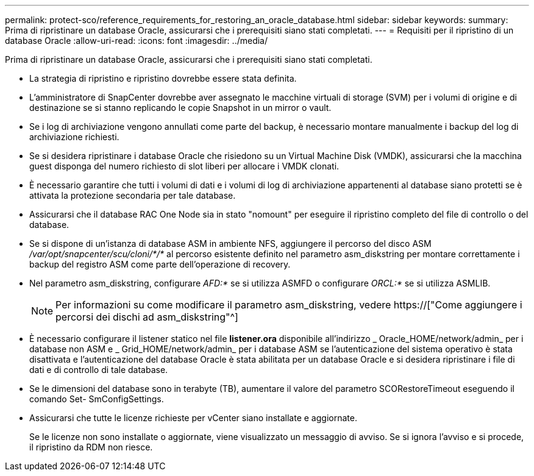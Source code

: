 ---
permalink: protect-sco/reference_requirements_for_restoring_an_oracle_database.html 
sidebar: sidebar 
keywords:  
summary: Prima di ripristinare un database Oracle, assicurarsi che i prerequisiti siano stati completati. 
---
= Requisiti per il ripristino di un database Oracle
:allow-uri-read: 
:icons: font
:imagesdir: ../media/


[role="lead"]
Prima di ripristinare un database Oracle, assicurarsi che i prerequisiti siano stati completati.

* La strategia di ripristino e ripristino dovrebbe essere stata definita.
* L'amministratore di SnapCenter dovrebbe aver assegnato le macchine virtuali di storage (SVM) per i volumi di origine e di destinazione se si stanno replicando le copie Snapshot in un mirror o vault.
* Se i log di archiviazione vengono annullati come parte del backup, è necessario montare manualmente i backup del log di archiviazione richiesti.
* Se si desidera ripristinare i database Oracle che risiedono su un Virtual Machine Disk (VMDK), assicurarsi che la macchina guest disponga del numero richiesto di slot liberi per allocare i VMDK clonati.
* È necessario garantire che tutti i volumi di dati e i volumi di log di archiviazione appartenenti al database siano protetti se è attivata la protezione secondaria per tale database.
* Assicurarsi che il database RAC One Node sia in stato "nomount" per eseguire il ripristino completo del file di controllo o del database.
* Se si dispone di un'istanza di database ASM in ambiente NFS, aggiungere il percorso del disco ASM _/var/opt/snapcenter/scu/cloni/*/*_ al percorso esistente definito nel parametro asm_diskstring per montare correttamente i backup del registro ASM come parte dell'operazione di recovery.
* Nel parametro asm_diskstring, configurare _AFD:*_ se si utilizza ASMFD o configurare _ORCL:*_ se si utilizza ASMLIB.
+

NOTE: Per informazioni su come modificare il parametro asm_diskstring, vedere https://["Come aggiungere i percorsi dei dischi ad asm_diskstring"^]

* È necessario configurare il listener statico nel file *listener.ora* disponibile all'indirizzo _ Oracle_HOME/network/admin_ per i database non ASM e _ Grid_HOME/network/admin_ per i database ASM se l'autenticazione del sistema operativo è stata disattivata e l'autenticazione del database Oracle è stata abilitata per un database Oracle e si desidera ripristinare i file di dati e di controllo di tale database.
* Se le dimensioni del database sono in terabyte (TB), aumentare il valore del parametro SCORestoreTimeout eseguendo il comando Set- SmConfigSettings.
* Assicurarsi che tutte le licenze richieste per vCenter siano installate e aggiornate.
+
Se le licenze non sono installate o aggiornate, viene visualizzato un messaggio di avviso. Se si ignora l'avviso e si procede, il ripristino da RDM non riesce.


